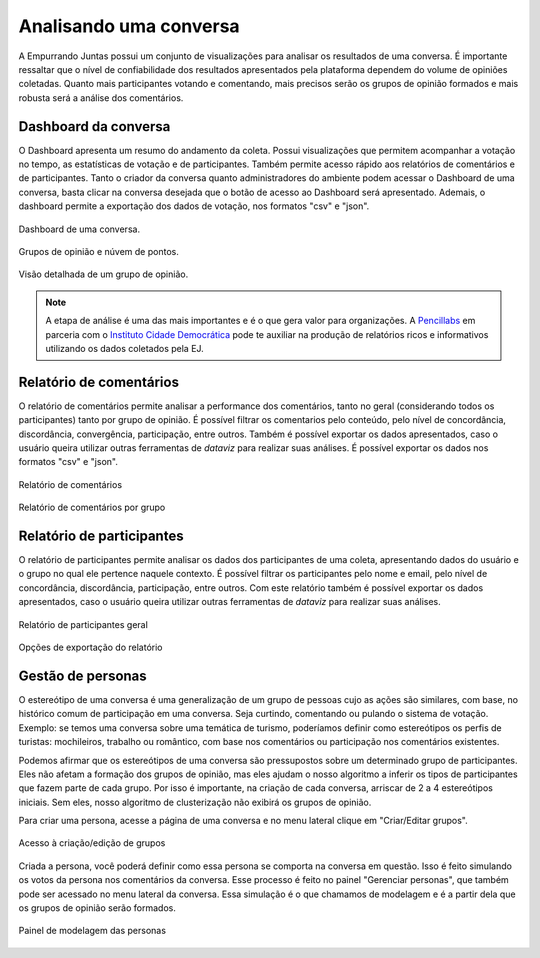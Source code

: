 ************************
Analisando uma conversa
************************

A Empurrando Juntas possui um conjunto de visualizações para analisar os
resultados de uma conversa. É importante ressaltar que o nível de confiabilidade
dos resultados apresentados pela plataforma dependem do volume de opiniões
coletadas. Quanto mais participantes votando e comentando, mais precisos
serão os grupos de opinião formados e mais robusta será a análise dos
comentários.

Dashboard da conversa
----------------------

O Dashboard apresenta um resumo do andamento da coleta. Possui visualizações
que permitem acompanhar a votação no tempo, as estatísticas de votação e de
participantes. Também permite acesso rápido aos relatórios de comentários
e de participantes. Tanto o criador da conversa quanto administradores
do ambiente podem acessar o Dashboard de uma conversa,
basta clicar na conversa desejada que o botão de acesso ao
Dashboard será apresentado. Ademais, o dashboard permite a exportação dos dados de votação,
nos formatos "csv" e "json".

.. figure:: ../images/dashboard.png
   :align: center

   Dashboard de uma conversa.

.. figure:: ../images/dashboard-groups-scatter.png
   :align: center

   Grupos de opinião e núvem de pontos.

.. figure:: ../images/dashboard-cluster-detail.png
   :align: center

   Visão detalhada de um grupo de opinião.

.. note::

    A etapa de análise é uma das mais importantes e é o que gera valor para organizações.
    A `Pencillabs <https://pencillabs.tec.br/>`_ em parceria com o `Instituto Cidade Democrática <https://cidadedemocratica.org.br/>`_ pode te auxiliar na produção de relatórios ricos e informativos utilizando
    os dados coletados pela EJ.

Relatório de comentários
-------------------------

O relatório de comentários permite analisar a performance dos comentários,
tanto no geral (considerando todos os participantes) tanto por grupo de opinião.
É possível filtrar os comentarios pelo conteúdo, pelo nível de concordância, discordância,
convergência, participação, entre outros. Também é possível exportar os dados apresentados, caso o usuário
queira utilizar outras ferramentas de *dataviz* para realizar suas análises. É possível exportar
os dados nos formatos "csv" e "json".


.. figure:: ../images/comments-report-2.png
   :align: center

   Relatório de comentários

.. figure:: ../images/comments-report-1.png
   :align: center

   Relatório de comentários por grupo


Relatório de participantes
--------------------------

O relatório de participantes permite analisar os dados dos participantes de uma coleta,
apresentando dados do usuário e o grupo no qual ele pertence naquele contexto.
É possível filtrar os participantes pelo nome e email, pelo nível de concordância, discordância,
participação, entre outros.
Com este relatório também é possível exportar os dados apresentados, caso o usuário
queira utilizar outras ferramentas de *dataviz* para realizar suas análises.


.. figure:: ../images/participants-report-1.png
   :align: center

   Relatório de participantes geral

.. figure:: ../images/participants-report-2.png
   :align: center

   Opções de exportação do relatório


Gestão de personas
-------------------

O estereótipo de uma conversa é uma generalização de um grupo de pessoas cujo as ações são similares, com base, no histórico comum de participação em uma conversa.  Seja curtindo, comentando ou pulando o sistema de votação. Exemplo: se temos uma conversa sobre uma temática de turismo, poderíamos definir como estereótipos os perfis de turistas: mochileiros, trabalho ou romântico, com base nos comentários ou participação nos comentários existentes.

Podemos afirmar que os estereótipos de uma conversa são pressupostos sobre um determinado grupo de participantes. Eles não afetam a formação dos grupos de opinião, mas eles ajudam o nosso algoritmo a inferir os tipos de participantes que fazem parte de cada grupo. Por isso é importante, na criação de cada conversa, arriscar de 2 a 4 estereótipos iniciais. Sem eles, nosso algoritmo de clusterização não exibirá os grupos de opinião.

Para criar uma persona, acesse a página de uma conversa e no menu lateral clique em "Criar/Editar grupos".

.. figure:: ../images/personas.png
   :align: center

   Acesso à criação/edição de grupos

Criada a persona, você poderá definir como essa persona se comporta na conversa em questão. Isso é feito
simulando os votos da persona nos comentários da conversa. Esse processo é feito no painel "Gerenciar personas", que também pode ser acessado no menu lateral da conversa. Essa simulação é o que chamamos de modelagem e é
a partir dela que os grupos de opinião serão formados.


.. figure:: ../images/personas-voting.png
   :align: center

   Painel de modelagem das personas
